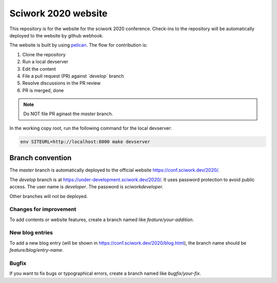 ====================
Sciwork 2020 website
====================

This repository is for the website for the sciwork 2020 conference.  Check-ins
to the repository will be automatically deployed to the website by github
webhook.

The website is built by using `pelican <https://blog.getpelican.com/>`__.  The
flow for contribution is:

1. Clone the repository
2. Run a local devserver
3. Edit the content
4. File a pull request (PR) against *`develop`* branch
5. Resolve discussions in the PR review
6. PR is merged, done

.. note::

  Do NOT file PR aginast the `master` branch.

In the working copy root, run the following command for the local devserver:

.. code-block:: bash

  env SITEURL=http://localhost:8000 make devserver

Branch convention
=================

The `master` branch is automatically deployed to the official website
https://conf.sciwork.dev/2020/.

The `develop` branch is at https://under-development.sciwork.dev/2020/.  It
uses password protection to avoid public access.  The user name is `developer`.
The password is `sciworkdeveloper`.

Other branches will not be deployed.

Changes for improvement
-----------------------

To add contents or website features, create a branch named like
`feature/your-addition`.

New blog entries
----------------

To add a new blog entry (will be shown in
https://conf.sciwork.dev/2020/blog.html), the branch name should be
`feature/blog/entry-name`.

Bugfix
------

If you want to fix bugs or typographical errors, create a branch named like
`bugfix/your-fix`.

